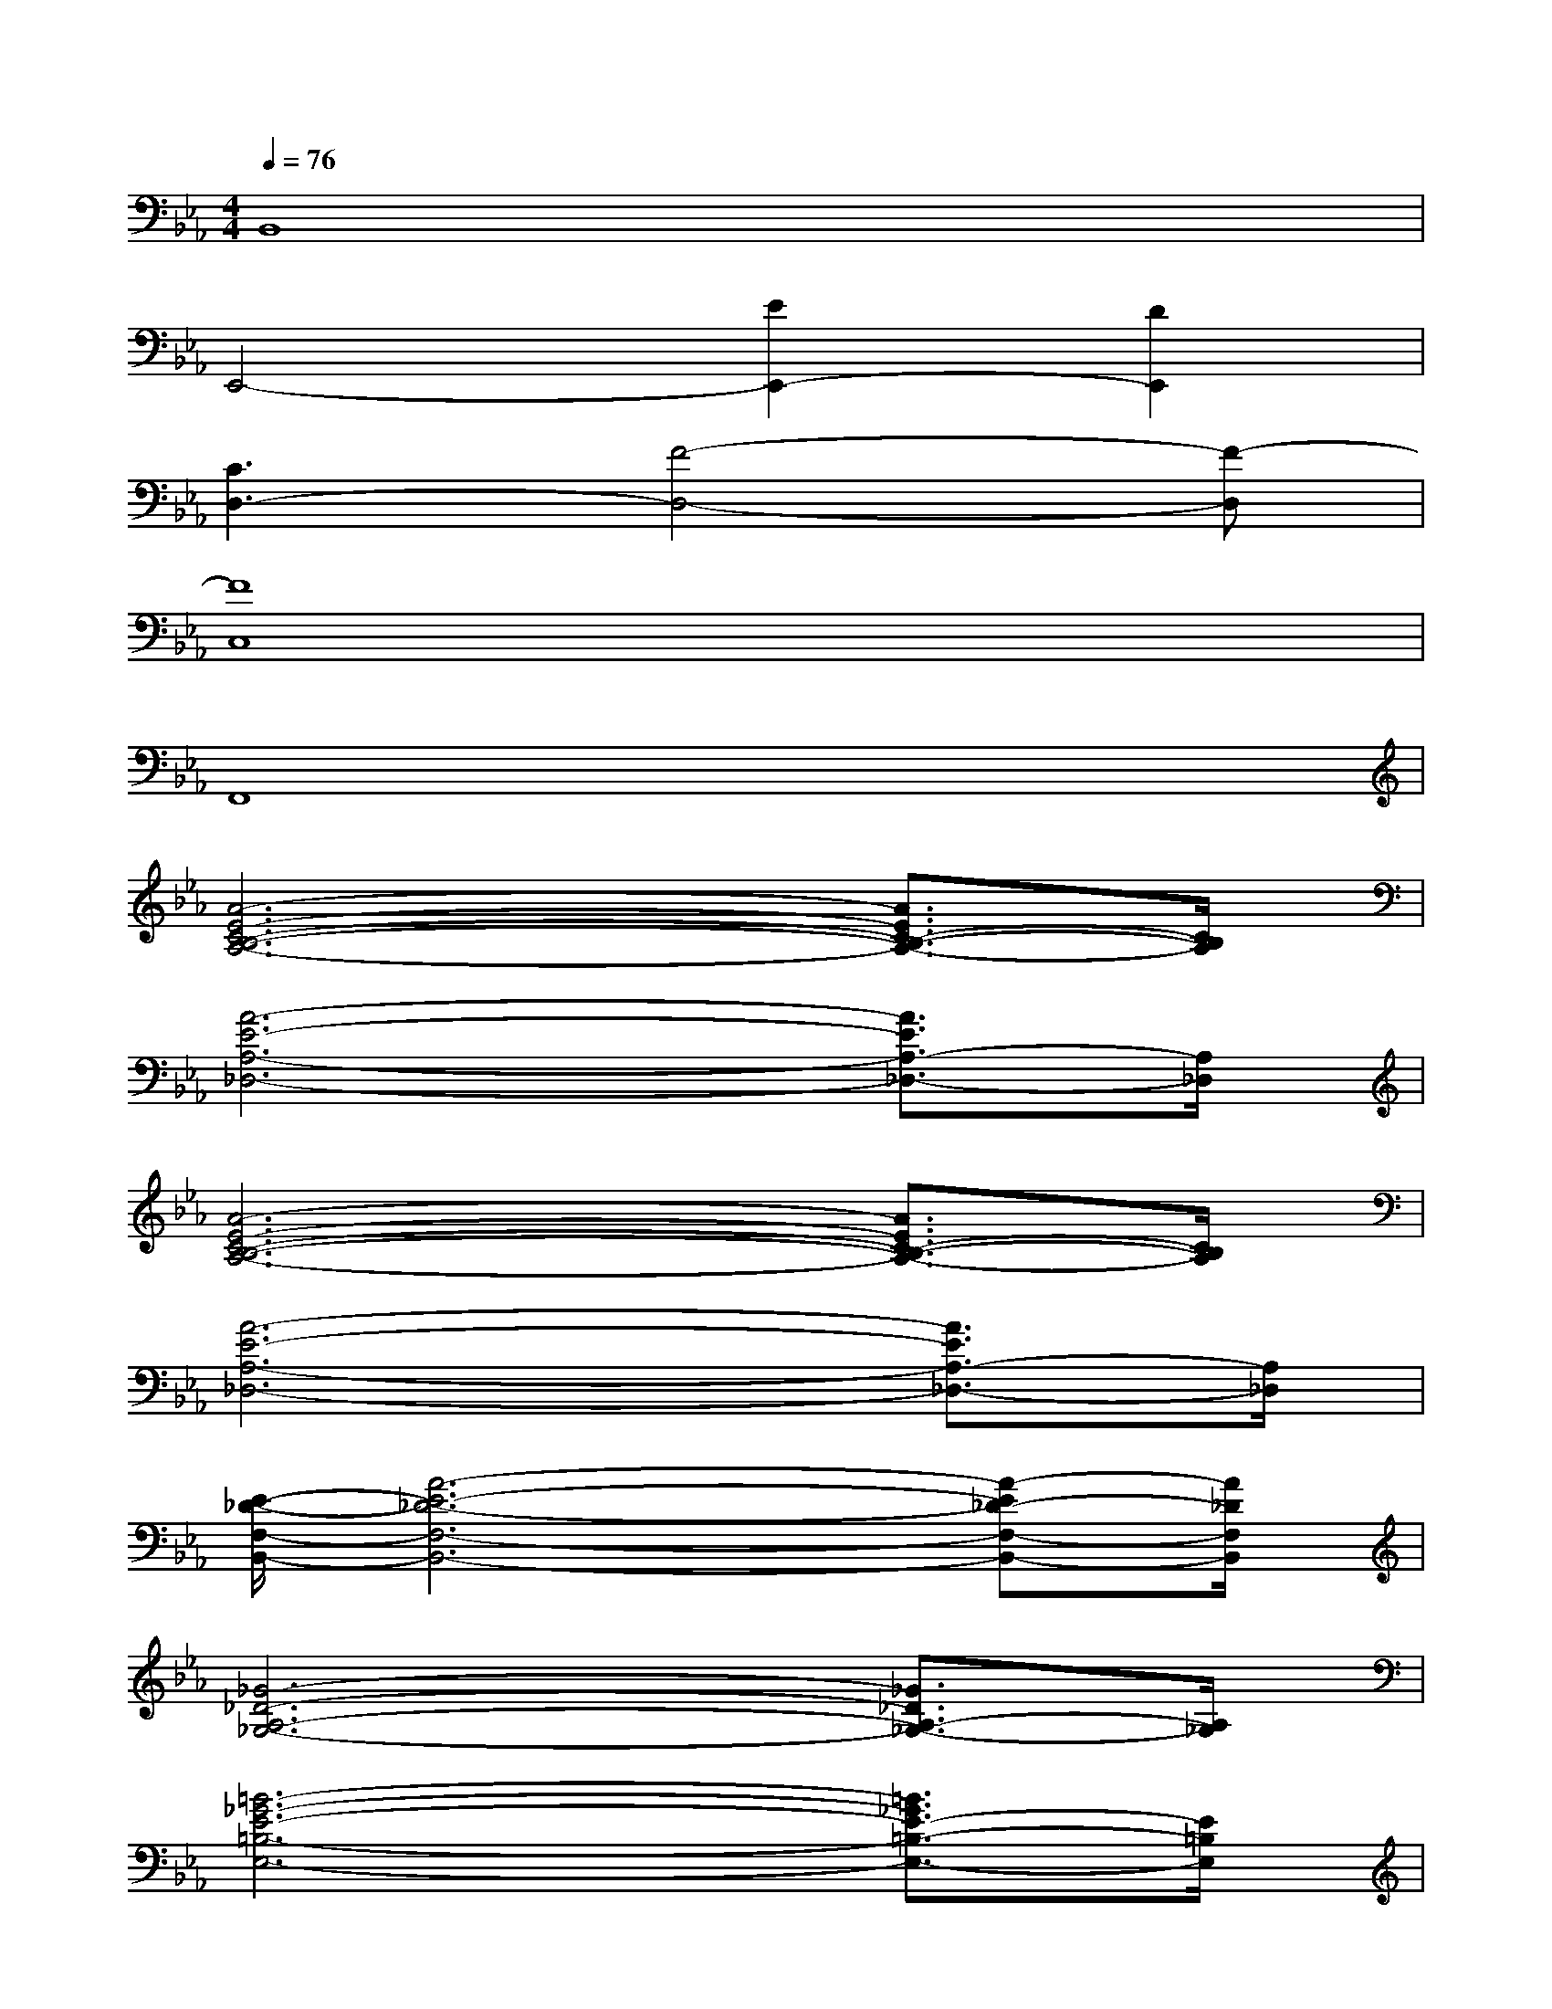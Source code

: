 X:1
T:
M:4/4
L:1/8
Q:1/4=76
K:Eb%3flats
V:1
B,,8|
E,,4-[E2E,,2-][D2E,,2]|
[C3D,3-][F4-D,4-][F-D,]|
[F8C,8]|
F,,8|
[A6-E6-C6-B,6-A,6-][A3/2E3/2C3/2-B,3/2-A,3/2-][C/2B,/2A,/2]|
[A6-E6-A,6-_D,6-][A3/2E3/2A,3/2-_D,3/2-][A,/2_D,/2]|
[A6-E6-C6-B,6-A,6-][A3/2E3/2C3/2-B,3/2-A,3/2-][C/2B,/2A,/2]|
[A6-E6-A,6-_D,6-][A3/2E3/2A,3/2-_D,3/2-][A,/2_D,/2]|
[E/2-_D/2-F,/2-B,,/2-][A6-E6-_D6-F,6-B,,6-][A-E_D-F,-B,,-][A/2_D/2F,/2B,,/2]|
[_G6-_D6-A,6-_G,6-][_G3/2_D3/2A,3/2-_G,3/2-][A,/2_G,/2]|
[=B6-_G6-E6-=B,6-E,6-][=B3/2_G3/2E3/2-=B,3/2-E,3/2-][E/2=B,/2E,/2]|
[_G6-=E6-=B,6-A,6-][_G3/2=E3/2=B,3/2-A,3/2-][=B,/2A,/2]|
[A6-=E6-_D6-_B,6-B,,6-][A3/2=E3/2_D3/2-B,3/2-B,,3/2-][_D/2B,/2B,,/2]|
[=G3-_E3-B,3-C,3-][BG-E-B,-C,-][A2G2-E2-B,2-C,2-][G3/2-E3/2B,3/2-C,3/2-][G/2B,/2C,/2]|
[A6-F6-E6-_D6-A,6-_D,6-][A3/2F3/2-E3/2_D3/2-A,3/2-_D,3/2-][F/2_D/2A,/2_D,/2]